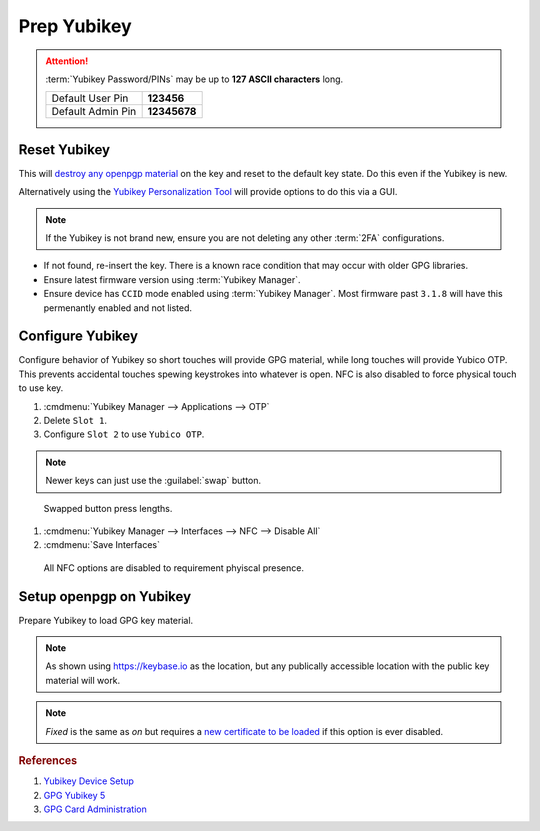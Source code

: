 .. _gpg-prep-yubikey:

Prep Yubikey
############
.. attention::
  :term:`Yubikey Password/PINs` may be up to **127 ASCII characters** long.

  +-------------------+--------------+
  | Default User Pin  | **123456**   |
  +-------------------+--------------+
  | Default Admin Pin | **12345678** |
  +-------------------+--------------+

Reset Yubikey
*************
This will `destroy any openpgp material`_ on the key and reset to the default
key state. Do this even if the Yubikey is new.

.. code-block:: bash
  :caption: Reset Yubikey openpgp.

  ykman openpgp reset

Alternatively using the `Yubikey Personalization Tool`_ will provide options to
do this via a GUI.

.. note::
  If the Yubikey is not brand new, ensure you are not deleting any other
  :term:`2FA` configurations.

.. code-block:: bash
  :caption: Show current Yubikey card shows with default values.

  gpg --card-status

* If not found, re-insert the key. There is a known race condition that may
  occur with older GPG libraries.
* Ensure latest firmware version using :term:`Yubikey Manager`.
* Ensure device has ``CCID`` mode enabled using :term:`Yubikey Manager`. Most
  firmware past ``3.1.8`` will have this permenantly enabled and not listed.

Configure Yubikey
*****************
Configure behavior of Yubikey so short touches will provide GPG material, while
long touches will provide Yubico OTP. This prevents accidental touches spewing
keystrokes into whatever is open. NFC is also disabled to force physical touch
to use key.

#. :cmdmenu:`Yubikey Manager --> Applications --> OTP`
#. Delete ``Slot 1``.
#. Configure ``Slot 2`` to use ``Yubico OTP``.

.. note::
  Newer keys can just use the :guilabel:`swap` button.

.. figure:: source/yubikey-otp.png
  :width: 90%

  Swapped button press lengths.

#. :cmdmenu:`Yubikey Manager --> Interfaces --> NFC --> Disable All`
#. :cmdmenu:`Save Interfaces`

.. figure:: source/yubikey-nfc.png
  :width: 90%

  All NFC options are disabled to requirement phyiscal presence.

Setup openpgp on Yubikey
************************
Prepare Yubikey to load GPG key material.

.. code-block:: bash
  :caption: Edit openpgp application on Yubikey.
  :emphasize-lines: 1

  $ gpg --card-edit

  Reader ...........: Yubico YubiKey OTP FIDO CCID 0
  Application ID ...: XXXXXXXXXXXXXXXXXXXXXXXXXXXXXXXX
  Version ..........: 3.4
  Manufacturer .....: Yubico
  Serial number ....: XXXXXXXXXX
  Name of cardholder: [not set]
  Language prefs ...: [not set]
  Sex ..............: unspecified
  URL of public key : [not set]
  Login data .......: [not set]
  Signature PIN ....: forced
  Key attributes ...: rsa4096 rsa4096 rsa4096
  Max. PIN lengths .: 127 127 127
  PIN retry counter : 3 3 3
  Signature counter : 0

.. code-block:: bash
  :caption: Set the **admin** password (Remember to use the Default PIN if needed).
  :emphasize-lines: 1,4,13,16

  gpg/card> admin
  Admin commands are allowed

  gpg/card> passwd
  gpg: OpenPGP card no. XXXXXXXXXXXXXXXXXXXXXXXXXXXXXXXX detected

  1 - change PIN
  2 - unblock PIN
  3 - change Admin PIN
  4 - set the Reset Code
  Q - quit

  Your selection? 3
  PIN changed.

  Your selection? Q

.. code-block:: bash
  :caption: Set the **user** password (Remember to use the Default PIN if needed).
  :emphasize-lines: 1,4,13,16

  gpg/card> admin
  Admin commands are allowed

  gpg/card> passwd
  gpg: OpenPGP card no. XXXXXXXXXXXXXXXXXXXXXXXXXXXXXXXX detected

  1 - change PIN
  2 - unblock PIN
  3 - change Admin PIN
  4 - set the Reset Code
  Q - quit

  Your selection? 1
  PIN changed.

  Your selection? Q

.. code-block:: bash
  :caption: Set the **name** used in the GPG credentials to load.
  :emphasize-lines: 1-3

  gpg/card> name
  Cardholders surname: {USER LAST NAME}
  Cardholders given name: {USER FIRST NAME}

.. code-block:: bash
  :caption: Set the **language** for the GPG user.
  :emphasize-lines: 1-2

  gpg/card> lang
  Language preferences: en

.. code-block:: bash
  :caption: Set the **URL** to locaiton of user's GPG public key.
  :emphasize-lines: 1-2

  gpg/card> url
  URL to retrieve public key: https://keybase.io/{USER}/pgp_keys.asc

.. note::
  As shown using https://keybase.io as the location, but any publically
  accessible location with the public key material will work.

.. code-block:: bash
  :caption: Set **login** to GPG email account used.
  :emphasize-lines: 1-2

  gpg/card> login
  Login data (account name): {GPG USER EMAIL ADDRESS}

.. code-block:: bash
  :caption: Set **forcesig** to always require PIN to access GPG key material.
  :emphasize-lines: 1

  gpg/card> forcesig

.. code-block:: bash
  :caption: Verify configuration and quit to save.
  :emphasize-lines: 8-13,19

  gpg/card> {PRESS ENTER}

  Reader ...........: Yubico YubiKey OTP FIDO CCID 0
  Application ID ...: XXXXXXXXXXXXXXXXXXXXXXXXXXXXXXXX
  Version ..........: 3.4
  Manufacturer .....: Yubico
  Serial number ....: XXXXXXXXXX
  Name of cardholder: {USER FIRST NAME} {USER LAST NAME}
  Language prefs ...: en
  Sex ..............: unspecified
  URL of public key : https://keybase.io/{USER}/pgp_keys.asc
  Login data .......: {GPG USER EMAIL ADDRESS}
  Signature PIN ....: forced
  Key attributes ...: rsa4096 rsa4096 rsa4096
  Max. PIN lengths .: 127 127 127
  PIN retry counter : 3 3 3
  Signature counter : 0

  gpg/card> quit

.. code-block:: bash
  :caption: Require touch each time `authentication, encryption or signing request`_ occurs.
  :emphasize-lines: 1-3

  ykman openpgp set-touch aut fixed
  ykman openpgp set-touch sig fixed
  ykman openpgp set-touch enc fixed

.. note::
  *Fixed* is the same as *on* but requires a `new certificate to be loaded`_ if
  this option is ever disabled.

.. _new certificate to be loaded: https://developers.yubico.com/PGP/Card_edit.html
.. _authentication, encryption or signing request: https://suchsecurity.com/gpg-and-ssh-with-yubikey-on-windows.html
.. _destroy any openpgp material: https://support.yubico.com/support/solutions/articles/15000006421-resetting-the-openpgp-applet-on-the-yubikey>
.. _Yubikey Personalization Tool: https://www.yubico.com/products/services-software/download/yubikey-personalization-tools/

.. rubric:: References

#. `Yubikey Device Setup <https://developers.yubico.com/PIV/Guides/Device_setup.html>`_
#. `GPG Yubikey 5 <https://zeos.ca/post/2018/gpg-yubikey5/>`_
#. `GPG Card Administration <https://www.gnupg.org/howtos/card-howto/en/ch03.html>`_